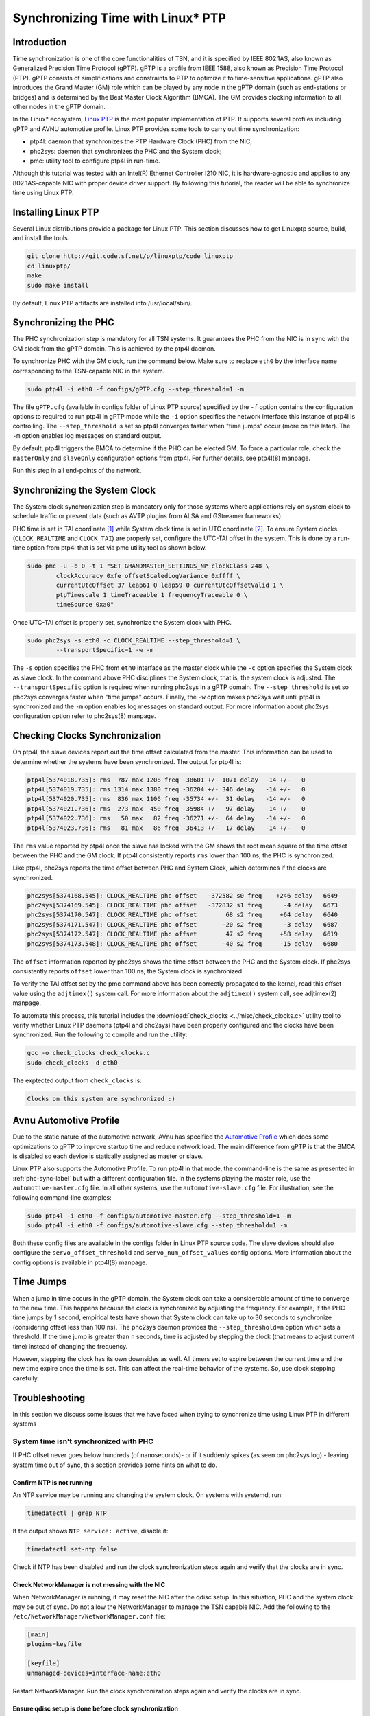 Synchronizing Time with Linux\* PTP
===================================

Introduction
------------

Time synchronization is one of the core functionalities of TSN, and it is
specified by IEEE 802.1AS, also known as Generalized Precision Time Protocol
(gPTP). gPTP is a profile from IEEE 1588, also known as Precision Time Protocol
(PTP). gPTP consists of simplifications and constraints to PTP to optimize it
to time-sensitive applications. gPTP also introduces the Grand Master (GM)
role which can be played by any node in the gPTP domain (such as end-stations
or bridges) and is determined by the Best Master Clock Algorithm (BMCA). The GM
provides clocking information to all other nodes in the gPTP domain.

In the Linux\* ecosystem, `Linux PTP <http://linuxptp.sourceforge.net>`_ is the
most popular implementation of PTP. It supports several profiles including gPTP
and AVNU automotive profile. Linux PTP provides some tools to carry out time
synchronization:

* ptp4l: daemon that synchronizes the PTP Hardware Clock (PHC) from the NIC;

* phc2sys: daemon that synchronizes the PHC and the System clock;

* pmc: utility tool to configure ptp4l in run-time.

Although this tutorial was tested with an Intel(R) Ethernet Controller I210 NIC,
it is hardware-agnostic and applies to any 802.1AS-capable NIC with proper
device driver support. By following this tutorial, the reader will be able to
synchronize time using Linux PTP.

Installing Linux PTP
--------------------

Several Linux distributions provide a package for Linux PTP. This section
discusses how to get Linuxptp source, build, and install the tools.

.. code:: console

        git clone http://git.code.sf.net/p/linuxptp/code linuxptp
        cd linuxptp/
        make
        sudo make install

By default, Linux PTP artifacts are installed into /usr/local/sbin/.

.. _phc-sync-label:

Synchronizing the PHC
---------------------

The PHC synchronization step is mandatory for all TSN systems. It guarantees
the PHC from the NIC is in sync with the GM clock from the gPTP domain. This is
achieved by the ptp4l daemon.

To synchronize PHC with the GM clock, run the command below. Make sure to
replace ``eth0`` by the interface name corresponding to the TSN-capable NIC in
the system.

.. code:: console

        sudo ptp4l -i eth0 -f configs/gPTP.cfg --step_threshold=1 -m

The file ``gPTP.cfg`` (available in configs folder of Linux PTP source)
specified by the ``-f`` option contains the configuration options to required
to run ptp4l in gPTP mode while the ``-i`` option specifies the network
interface this instance of ptp4l is controlling. The ``--step_threshold`` is
set so ptp4l converges faster when "time jumps" occur (more on this later). The
``-m`` option enables log messages on standard output.

By default, ptp4l triggers the BMCA to determine if the PHC can be elected
GM. To force a particular role, check the ``masterOnly`` and ``slaveOnly``
configuration options from ptp4l. For further details, see ptp4l(8) manpage.

Run this step in all end-points of the network.

Synchronizing the System Clock
------------------------------

The System clock synchronization step is mandatory only for those systems where
applications rely on system clock to schedule traffic or present data (such as
AVTP plugins from ALSA and GStreamer frameworks).

PHC time is set in TAI coordinate [1]_ while System clock time is set in UTC
coordinate [2]_. To ensure System clocks (``CLOCK_REALTIME`` and ``CLOCK_TAI``)
are properly set, configure the UTC-TAI offset in the system. This is done by a
run-time option from ptp4l that is set via pmc utility tool as shown below.

.. code:: console

        sudo pmc -u -b 0 -t 1 "SET GRANDMASTER_SETTINGS_NP clockClass 248 \
                clockAccuracy 0xfe offsetScaledLogVariance 0xffff \
                currentUtcOffset 37 leap61 0 leap59 0 currentUtcOffsetValid 1 \
                ptpTimescale 1 timeTraceable 1 frequencyTraceable 0 \
                timeSource 0xa0"

Once UTC-TAI offset is properly set, synchronize the System clock with PHC.

.. code:: console

        sudo phc2sys -s eth0 -c CLOCK_REALTIME --step_threshold=1 \
                --transportSpecific=1 -w -m

The ``-s`` option specifies the PHC from ``eth0`` interface as the master clock
while the ``-c`` option specifies the System clock as slave clock. In the
command above PHC disciplines the System clock, that is, the system clock is
adjusted. The ``--transportSpecific`` option is required when running phc2sys
in a gPTP domain. The ``--step_threshold`` is set so phc2sys converges faster
when "time jumps" occurs. Finally, the ``-w`` option makes phc2sys wait until
ptp4l is synchronized and the ``-m`` option enables log messages on standard
output. For more information about phc2sys configuration option refer to
phc2sys(8) manpage.

Checking Clocks Synchronization
-------------------------------

On ptp4l, the slave devices report out the time offset calculated from the
master. This information can be used to determine whether the systems have been
synchronized. The output for ptp4l is:

.. code:: console

        ptp4l[5374018.735]: rms  787 max 1208 freq -38601 +/- 1071 delay  -14 +/-   0
        ptp4l[5374019.735]: rms 1314 max 1380 freq -36204 +/- 346 delay   -14 +/-   0
        ptp4l[5374020.735]: rms  836 max 1106 freq -35734 +/-  31 delay   -14 +/-   0
        ptp4l[5374021.736]: rms  273 max  450 freq -35984 +/-  97 delay   -14 +/-   0
        ptp4l[5374022.736]: rms   50 max   82 freq -36271 +/-  64 delay   -14 +/-   0
        ptp4l[5374023.736]: rms   81 max   86 freq -36413 +/-  17 delay   -14 +/-   0

The ``rms`` value reported by ptp4l once the slave has locked with the GM shows
the root mean square of the time offset between the PHC and the GM clock. If
ptp4l consistently reports ``rms`` lower than 100 ns, the PHC is synchronized.

Like ptp4l, phc2sys reports the time offset between PHC and System Clock, which
determines if the clocks are synchronized.

.. code:: console

        phc2sys[5374168.545]: CLOCK_REALTIME phc offset   -372582 s0 freq    +246 delay   6649
        phc2sys[5374169.545]: CLOCK_REALTIME phc offset   -372832 s1 freq      -4 delay   6673
        phc2sys[5374170.547]: CLOCK_REALTIME phc offset        68 s2 freq     +64 delay   6640
        phc2sys[5374171.547]: CLOCK_REALTIME phc offset       -20 s2 freq      -3 delay   6687
        phc2sys[5374172.547]: CLOCK_REALTIME phc offset        47 s2 freq     +58 delay   6619
        phc2sys[5374173.548]: CLOCK_REALTIME phc offset       -40 s2 freq     -15 delay   6680

The ``offset`` information reported by phc2sys shows the time offset between
the PHC and the System clock. If phc2sys consistently reports ``offset`` lower
than 100 ns, the System clock is synchronized.

To verify the TAI offset set by the pmc command above has been correctly
propagated to the kernel, read this offset value using the ``adjtimex()``
system call. For more information about the ``adjtimex()`` system call, see
adjtimex(2) manpage.

To automate this process, this tutorial includes the :download:`check_clocks
<../misc/check_clocks.c>` utility tool to verify whether Linux PTP daemons (ptp4l
and phc2sys) have been properly configured and the clocks have been
synchronized. Run the following to compile and run the utility:

.. code:: console

        gcc -o check_clocks check_clocks.c
        sudo check_clocks -d eth0

The exptected output from ``check_clocks`` is: 

.. code:: console

        Clocks on this system are synchronized :)

Avnu Automotive Profile
-----------------------

Due to the static nature of the automotive network, AVnu has specified the
`Automotive Profile
<http://avnu.org/wp-content/uploads/2014/05/Automotive-Ethernet-AVB-Func-Interop-Spec-v1.5-Public.pdf>`_
which does some optimizations to gPTP to improve startup time and reduce
network load. The main difference from gPTP is that the BMCA is disabled so
each device is statically assigned as master or slave.

Linux PTP also supports the Automotive Profile. To run ptp4l in that mode, the
command-line is the same as presented in :ref:`phc-sync-label` but with a
different configuration file. In the systems playing the master role, use the
``automotive-master.cfg`` file. In all other systems, use the
``automotive-slave.cfg`` file. For illustration, see the following command-line
examples:

.. code:: console

        sudo ptp4l -i eth0 -f configs/automotive-master.cfg --step_threshold=1 -m
        sudo ptp4l -i eth0 -f configs/automotive-slave.cfg --step_threshold=1 -m

Both these config files are available in the configs folder in Linux PTP
source code. The slave devices should also configure the
``servo_offset_threshold`` and ``servo_num_offset_values`` config options. More
information about the config options is available in ptp4l(8) manpage.

Time Jumps
----------

When a jump in time occurs in the gPTP domain, the System clock can take a
considerable amount of time to converge to the new time. This happens because
the clock is synchronized by adjusting the frequency. For example, if the PHC
time jumps by 1 second, empirical tests have shown that System clock can take
up to 30 seconds to synchronize (considering offset less than 100 ns). The
phc2sys daemon provides the ``--step_threshold=n`` option which sets a
threshold. If the time jump is greater than ``n`` seconds, time is adjusted by
stepping the clock (that means to adjust current time) instead of changing the
frequency.

However, stepping the clock has its own downsides as well. All timers set to
expire between the current time and the new time expire once the time is set.
This can affect the real-time behavior of the systems. So, use clock stepping
carefully.

Troubleshooting
---------------

In this section we discuss some issues that we have faced when trying to
synchronize time using Linux PTP in different systems

System time isn't synchronized with PHC
^^^^^^^^^^^^^^^^^^^^^^^^^^^^^^^^^^^^^^^

If PHC offset never goes below hundreds (of nanoseconds)- or if it suddenly
spikes (as seen on phc2sys log) - leaving system time out of sync, this section
provides some hints on what to do.

Confirm NTP is not running
~~~~~~~~~~~~~~~~~~~~~~~~~~

An NTP service may be running and changing the system clock. On systems with
systemd, run:

.. code:: console

        timedatectl | grep NTP

If the output shows ``NTP service: active``, disable it:

.. code:: console

        timedatectl set-ntp false

Check if NTP has been disabled and run the clock synchronization steps again
and verify that the clocks are in sync.

Check NetworkManager is not messing with the NIC
~~~~~~~~~~~~~~~~~~~~~~~~~~~~~~~~~~~~~~~~~~~~~~~~

When NetworkManager is running, it may reset the NIC after the qdisc setup. In
this situation, PHC and the system clock may be out of sync. Do not allow the
NetworkManager to manage the TSN capable NIC. Add the following to the
``/etc/NetworkManager/NetworkManager.conf`` file:

.. code:: console

        [main]
        plugins=keyfile

        [keyfile]
        unmanaged-devices=interface-name:eth0

Restart NetworkManager. Run the clock synchronization steps again and verify
the clocks are in sync.

Ensure qdisc setup is done before clock synchronization
~~~~~~~~~~~~~~~~~~~~~~~~~~~~~~~~~~~~~~~~~~~~~~~~~~~~~~~

Qdisc setup resets the NIC, and that can make ptp4l out of sync. If any qdisc
setup needs to be done after clocks are already in sync, repeat clock
synchronization steps again and verify that the clocks are still in sync.

Confirm only one instance of ptp4l or phc2sys is running
~~~~~~~~~~~~~~~~~~~~~~~~~~~~~~~~~~~~~~~~~~~~~~~~~~~~~~~~

Multiple instances of ptp4l or phc2sys adjusting a single clocksource or
sending out Sync messages can put the clocks out of sync. So, ensure only a
single instance (per network interface) of both the daemons is running at a
time. ``pgrep`` can be useful to ensure only one instance of a particular
process is running. Look at pgrep(1) manpage for more details.

References
----------

.. [1] https://en.wikipedia.org/wiki/International_Atomic_Time

.. [2] https://en.wikipedia.org/wiki/Coordinated_Universal_Time
